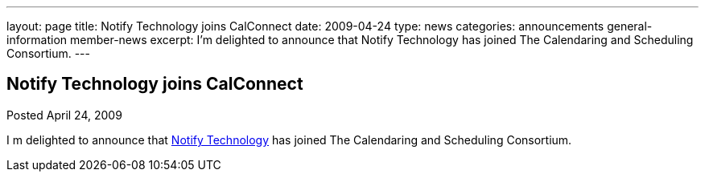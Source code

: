 ---
layout: page
title: Notify Technology joins CalConnect
date: 2009-04-24
type: news
categories: announcements general-information member-news
excerpt: I’m delighted to announce that Notify Technology has joined The Calendaring and Scheduling Consortium.
---

== Notify Technology joins CalConnect

Posted April 24, 2009 

I m delighted to announce that http://www.notifycorp.com[Notify Technology] has joined The Calendaring and Scheduling Consortium.


